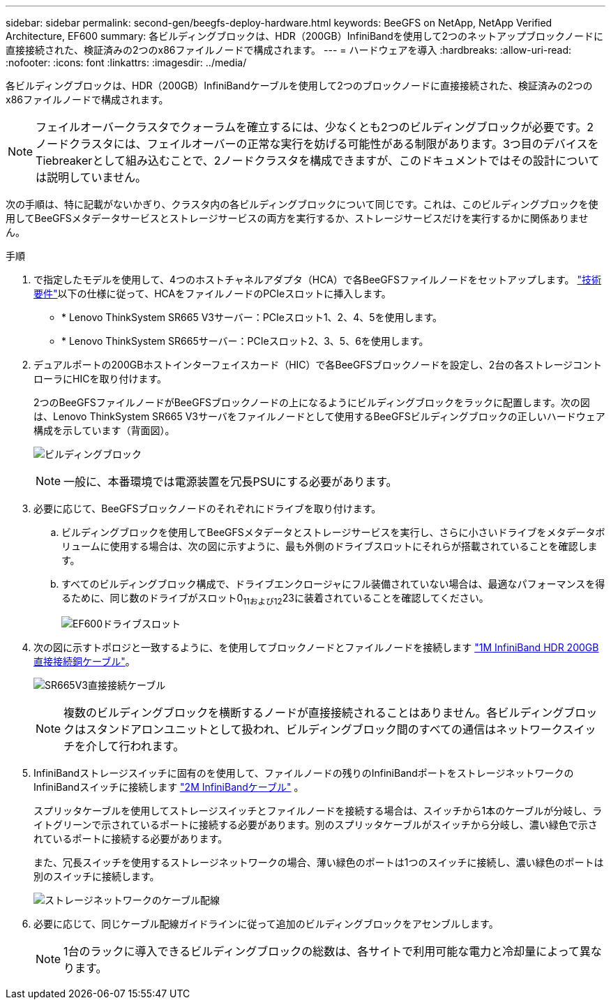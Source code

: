 ---
sidebar: sidebar 
permalink: second-gen/beegfs-deploy-hardware.html 
keywords: BeeGFS on NetApp, NetApp Verified Architecture, EF600 
summary: 各ビルディングブロックは、HDR（200GB）InfiniBandを使用して2つのネットアップブロックノードに直接接続された、検証済みの2つのx86ファイルノードで構成されます。 
---
= ハードウェアを導入
:hardbreaks:
:allow-uri-read: 
:nofooter: 
:icons: font
:linkattrs: 
:imagesdir: ../media/


[role="lead"]
各ビルディングブロックは、HDR（200GB）InfiniBandケーブルを使用して2つのブロックノードに直接接続された、検証済みの2つのx86ファイルノードで構成されます。


NOTE: フェイルオーバークラスタでクォーラムを確立するには、少なくとも2つのビルディングブロックが必要です。2ノードクラスタには、フェイルオーバーの正常な実行を妨げる可能性がある制限があります。3つ目のデバイスをTiebreakerとして組み込むことで、2ノードクラスタを構成できますが、このドキュメントではその設計については説明していません。

次の手順は、特に記載がないかぎり、クラスタ内の各ビルディングブロックについて同じです。これは、このビルディングブロックを使用してBeeGFSメタデータサービスとストレージサービスの両方を実行するか、ストレージサービスだけを実行するかに関係ありません。

.手順
. で指定したモデルを使用して、4つのホストチャネルアダプタ（HCA）で各BeeGFSファイルノードをセットアップします。 link:beegfs-technology-requirements.html["技術要件"]以下の仕様に従って、HCAをファイルノードのPCIeスロットに挿入します。
+
** * Lenovo ThinkSystem SR665 V3サーバー：PCIeスロット1、2、4、5を使用します。
** * Lenovo ThinkSystem SR665サーバー：PCIeスロット2、3、5、6を使用します。


. デュアルポートの200GBホストインターフェイスカード（HIC）で各BeeGFSブロックノードを設定し、2台の各ストレージコントローラにHICを取り付けます。
+
2つのBeeGFSファイルノードがBeeGFSブロックノードの上になるようにビルディングブロックをラックに配置します。次の図は、Lenovo ThinkSystem SR665 V3サーバをファイルノードとして使用するBeeGFSビルディングブロックの正しいハードウェア構成を示しています（背面図）。

+
image:buildingblock-sr665v3.png["ビルディングブロック"]

+

NOTE: 一般に、本番環境では電源装置を冗長PSUにする必要があります。

. 必要に応じて、BeeGFSブロックノードのそれぞれにドライブを取り付けます。
+
.. ビルディングブロックを使用してBeeGFSメタデータとストレージサービスを実行し、さらに小さいドライブをメタデータボリュームに使用する場合は、次の図に示すように、最も外側のドライブスロットにそれらが搭載されていることを確認します。
.. すべてのビルディングブロック構成で、ドライブエンクロージャにフル装備されていない場合は、最適なパフォーマンスを得るために、同じ数のドライブがスロット0~11および12~23に装着されていることを確認してください。
+
image:driveslots.png["EF600ドライブスロット"]



. 次の図に示すトポロジと一致するように、を使用してブロックノードとファイルノードを接続します link:beegfs-technology-requirements.html#block-file-cables["1M InfiniBand HDR 200GB直接接続銅ケーブル"]。
+
image:directattachcable-sr665v3.png["SR665V3直接接続ケーブル"]

+

NOTE: 複数のビルディングブロックを横断するノードが直接接続されることはありません。各ビルディングブロックはスタンドアロンユニットとして扱われ、ビルディングブロック間のすべての通信はネットワークスイッチを介して行われます。

. InfiniBandストレージスイッチに固有のを使用して、ファイルノードの残りのInfiniBandポートをストレージネットワークのInfiniBandスイッチに接続します link:beegfs-technology-requirements.html#file-switch-cables["2M InfiniBandケーブル"] 。
+
スプリッタケーブルを使用してストレージスイッチとファイルノードを接続する場合は、スイッチから1本のケーブルが分岐し、ライトグリーンで示されているポートに接続する必要があります。別のスプリッタケーブルがスイッチから分岐し、濃い緑色で示されているポートに接続する必要があります。

+
また、冗長スイッチを使用するストレージネットワークの場合、薄い緑色のポートは1つのスイッチに接続し、濃い緑色のポートは別のスイッチに接続します。

+
image:networkcable-sr665v3.png["ストレージネットワークのケーブル配線"]

. 必要に応じて、同じケーブル配線ガイドラインに従って追加のビルディングブロックをアセンブルします。
+

NOTE: 1台のラックに導入できるビルディングブロックの総数は、各サイトで利用可能な電力と冷却量によって異なります。


